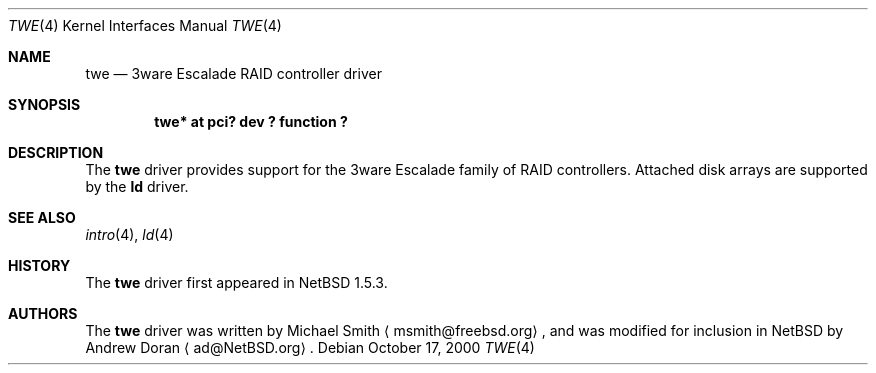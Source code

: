 .\"	$NetBSD: twe.4,v 1.10 2003/02/14 15:20:20 grant Exp $
.\"
.\" Copyright (c) 2000 The NetBSD Foundation, Inc.
.\" All rights reserved.
.\"
.\" This code is derived from software contributed to The NetBSD Foundation
.\" by Andrew Doran.
.\"
.\" Redistribution and use in source and binary forms, with or without
.\" modification, are permitted provided that the following conditions
.\" are met:
.\" 1. Redistributions of source code must retain the above copyright
.\"    notice, this list of conditions and the following disclaimer.
.\" 2. Redistributions in binary form must reproduce the above copyright
.\"    notice, this list of conditions and the following disclaimer in the
.\"    documentation and/or other materials provided with the distribution.
.\" 3. All advertising materials mentioning features or use of this software
.\"    must display the following acknowledgement:
.\"        This product includes software developed by the NetBSD
.\"        Foundation, Inc. and its contributors.
.\" 4. Neither the name of The NetBSD Foundation nor the names of its
.\"    contributors may be used to endorse or promote products derived
.\"    from this software without specific prior written permission.
.\"
.\" THIS SOFTWARE IS PROVIDED BY THE NETBSD FOUNDATION, INC. AND CONTRIBUTORS
.\" ``AS IS'' AND ANY EXPRESS OR IMPLIED WARRANTIES, INCLUDING, BUT NOT LIMITED
.\" TO, THE IMPLIED WARRANTIES OF MERCHANTABILITY AND FITNESS FOR A PARTICULAR
.\" PURPOSE ARE DISCLAIMED.  IN NO EVENT SHALL THE FOUNDATION OR CONTRIBUTORS
.\" BE LIABLE FOR ANY DIRECT, INDIRECT, INCIDENTAL, SPECIAL, EXEMPLARY, OR
.\" CONSEQUENTIAL DAMAGES (INCLUDING, BUT NOT LIMITED TO, PROCUREMENT OF
.\" SUBSTITUTE GOODS OR SERVICES; LOSS OF USE, DATA, OR PROFITS; OR BUSINESS
.\" INTERRUPTION) HOWEVER CAUSED AND ON ANY THEORY OF LIABILITY, WHETHER IN
.\" CONTRACT, STRICT LIABILITY, OR TORT (INCLUDING NEGLIGENCE OR OTHERWISE)
.\" ARISING IN ANY WAY OUT OF THE USE OF THIS SOFTWARE, EVEN IF ADVISED OF THE
.\" POSSIBILITY OF SUCH DAMAGE.
.\"
.Dd October 17, 2000
.Dt TWE 4
.Os
.Sh NAME
.Nm twe
.Nd
.Tn 3ware Escalade RAID controller driver
.Sh SYNOPSIS
.Cd "twe* at pci? dev ? function ?"
.Sh DESCRIPTION
The
.Nm
driver provides support for the
.Tn 3ware Escalade
family of RAID controllers.
Attached disk arrays are supported by the
.Nm ld
driver.
.Sh SEE ALSO
.Xr intro 4 ,
.Xr ld 4
.Sh HISTORY
The
.Nm twe
driver first appeared in
.Nx 1.5.3 .
.Sh AUTHORS
The
.Nm
driver was written by Michael Smith
.Aq msmith@freebsd.org ,
and was modified for inclusion in
.Nx
by
.An Andrew Doran
.Aq ad@NetBSD.org .
